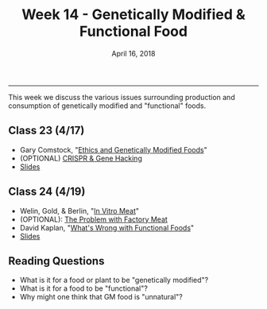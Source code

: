 #+TITLE: Week 14 - Genetically Modified & Functional Food
#+DATE: April 16, 2018
#+SLUG: week14-gmos
#+TAGS: functional food, gmos
 
------

This week we discuss the various issues surrounding production and consumption
of genetically modified and "functional" foods. 

** Class 23 (4/17)
- Gary Comstock, "[[file:{filename}/readings/comstock_gmo.pdf][Ethics and Genetically Modified Foods]]"
- (OPTIONAL) [[http://www.newyorker.com/magazine/2015/11/16/the-gene-hackers][CRISPR & Gene Hacking]] 
- [[file:{filename}/slides/week14_gmo.pdf][Slides]]

** Class 24 (4/19)
- Welin, Gold, & Berlin, "[[file:{filename}/readings/welin_in_vitro_meat.pdf][In Vitro Meat]]"
- (OPTIONAL): [[http://www.slate.com/articles/technology/future_tense/2015/09/in_vitro_meat_probably_won_t_save_the_planet_yet.html][The Problem with Factory Meat]]  
- David Kaplan, "[[file:{filename}/readings/kaplan_functional.pdf][What's Wrong with Functional Foods]]"
- [[file:{filename}/slides/week14_functional-food.pdf][Slides]]

  
** Reading Questions
- What is it for a food or plant to be "genetically modified"?
- What is it for a food to be "functional"?
- Why might one think that GM food is "unnatural"?

